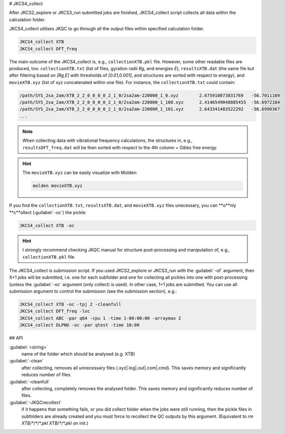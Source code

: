 # JKCS4_collect

After JKCS2_explore or JKCS3_run submitted jobs are finished, JKCS4_collect script collects all data within the calculation folder. 

.. hint: 

   Use the following commands to check if the calculations are finished:
   
   .. code::
   
      JKcheck
      JKcheck XTB
      
JKCS4_collect utilises JKQC to go through all the output files within specified calculation folder. 

.. code::

   JKCS4_collect XTB
   JKCS4_collect DFT_freq
   
The main outcome of the JKCS4_collect is, e.g., ``collectionXTB.pkl`` file. However, some other readable files are produced, too: ``collectionXTB.txt`` (list of files, gyration radii *Rg*, and energies *E*), ``resultsXTB.dat`` (the same file but after filtering based on *[Rg,E]* with thresholds of *[0.01,0.001]*, and structures are sorted with respect to energy), and ``movieXTB.xyz`` (list of xyz concatenated within one file). For instance, the ``collectionXTB.txt`` could contain: 

.. code:: 

   /path/SYS_2sa_2am/XTB_2_2_0_0_0_0_2_1_0/2sa2am-220000_1_0.xyz	2.675910073831769   -56.7011189
   /path/SYS_2sa_2am/XTB_2_2_0_0_0_0_2_1_0/2sa2am-220000_1_100.xyz	2.4146549048885455  -56.6972184
   /path/SYS_2sa_2am/XTB_2_2_0_0_0_0_2_1_0/2sa2am-220000_1_101.xyz	2.643341483522292   -56.6990367
   ...

.. note::

   When collecting data with vibrational frequency calculations, the structures in, e.g., ``resultsDFT_freq.dat`` will be then sorted with respect to the 4th column = Gibbs free energy.

.. hint::

  The ``movieXTB.xyz`` can be easily visualize with Molden: 

  .. code::

     molden movieXTB.xyz

If you find the ``collectionXTB.txt``, ``resultsXTB.dat``, and ``movieXTB.xyz`` files unecessary, you can **o**nly **c**ollect (:guilabel:`-oc`) the pickle:

.. code::

   JKCS4_collect XTB -oc

.. hint::

   I strongly recommend checking JKQC manual for structure post-processing and manipulation of, e.g., ``collectionXTB.pkl`` file.
   
The JKCS4_collect is submission script. If you used JKCS2_explore or JKCS3_run with the :guilabel:`-of` argument, then X+1 jobs will be submitted, i.e. one for each subfolder and one for collecting all pickles into one with post-processing (unless the :guilabel:`-oc` argument (only collect) is used). In other case, 1+1 jobs are submitted. You can use all submission argument to control the submission (see the submission section), e.g.:

.. code::

   JKCS4_collect XTB -oc -tpj 2 -cleanfull
   JKCS4_collect DFT_freq -loc
   JKCS4_collect ABC -par q64 -cpu 1 -time 1-00:00:00 -arraymax 2
   JKCS4_collect DLPNO -oc -par qtest -time 10:00


## API

:guilabel:`<string>`
    name of the folder which should be analysed (e.g. XTB)
    
:guilabel:`-clean`
    after collecting, removes all unnecessary files (.xyz|.log|.out|.com|.cmd). This saves memory and significantly reduces number of files.
    
:guilabel:`-cleanfull`
    after collecting, completely removes the analysed folder. This saves memory and significantly reduces number of files.
    
:guilabel:`-JKQCrecollect`
    if it happens that something fails, or you did collect folder when the jobs were still running, then the pickle files in subfolders are already created and you must force to recollect the QC outputs by this argument. (Equivalent to `rm XTB/*/*/*.pkl XTB/*/*.pkl` on init.)

